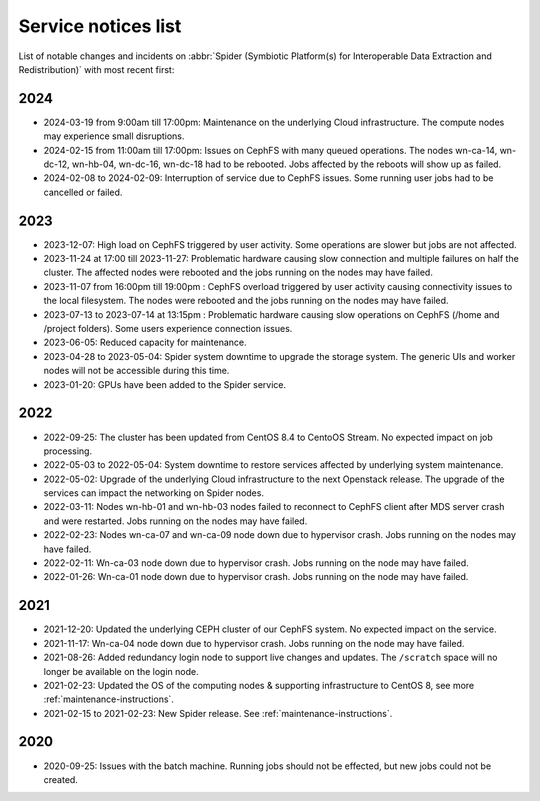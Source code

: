 .. _service-notices-list:

********************
Service notices list
********************

List of notable changes and incidents on :abbr:`Spider (Symbiotic Platform(s) for Interoperable Data Extraction and Redistribution)` with most recent first:

==========
2024
==========

* 2024-03-19 from 9:00am till 17:00pm: Maintenance on the underlying Cloud infrastructure. The compute nodes may experience small disruptions. 
* 2024-02-15 from 11:00am till 17:00pm: Issues on CephFS with many queued operations. The nodes wn-ca-14, wn-dc-12, wn-hb-04, wn-dc-16, wn-dc-18 had to be rebooted. Jobs affected by the reboots will show up as failed.
* 2024-02-08 to 2024-02-09: Interruption of service due to CephFS issues. Some running user jobs had to be cancelled or failed.

==========
2023
==========

* 2023-12-07: High load on CephFS triggered by user activity. Some operations are slower but jobs are not affected. 
* 2023-11-24 at 17:00 till 2023-11-27: Problematic hardware causing slow connection and multiple failures on half the cluster. The affected nodes were rebooted and the jobs running on the nodes may have failed. 
* 2023-11-07 from 16:00pm till 19:00pm : CephFS overload triggered by user activity causing connectivity issues to the local filesystem. The nodes were rebooted and the jobs running on the nodes may have failed.
* 2023-07-13 to 2023-07-14 at 13:15pm : Problematic hardware causing slow operations on CephFS (/home and /project folders). Some users experience connection issues.
* 2023-06-05: Reduced capacity for maintenance.
* 2023-04-28 to 2023-05-04: Spider system downtime to upgrade the storage system. The generic UIs and worker nodes will not be accessible during this time.
* 2023-01-20: GPUs have been added to the Spider service.

==========
2022
==========

* 2022-09-25: The cluster has been updated from CentOS 8.4 to CentoOS Stream. No expected impact on job processing.
* 2022-05-03 to 2022-05-04: System downtime to restore services affected by underlying system maintenance. 
* 2022-05-02: Upgrade of the underlying Cloud infrastructure to the next Openstack release. The upgrade of the services can impact the networking on Spider nodes.
* 2022-03-11: Nodes wn-hb-01 and wn-hb-03 nodes failed to reconnect to CephFS client after MDS server crash and were restarted. Jobs running on the nodes may have failed.
* 2022-02-23: Nodes wn-ca-07 and wn-ca-09 node down due to hypervisor crash. Jobs running on the nodes may have failed.
* 2022-02-11: Wn-ca-03 node down due to hypervisor crash. Jobs running on the node may have failed.
* 2022-01-26: Wn-ca-01 node down due to hypervisor crash. Jobs running on the node may have failed.

==========
2021
==========

* 2021-12-20: Updated the underlying CEPH cluster of our CephFS system. No expected impact on the service.
* 2021-11-17: Wn-ca-04 node down due to hypervisor crash. Jobs running on the node may have failed.
* 2021-08-26: Added redundancy login node to support live changes and updates. The ``/scratch`` space will no longer be available on the login node.
* 2021-02-23: Updated the OS of the computing nodes & supporting infrastructure to CentOS 8, see more :ref:`maintenance-instructions`.
* 2021-02-15 to 2021-02-23:  New Spider release. See :ref:`maintenance-instructions`.

==========
2020
==========

* 2020-09-25: Issues with the batch machine. Running jobs should not be effected, but new jobs could not be created.

